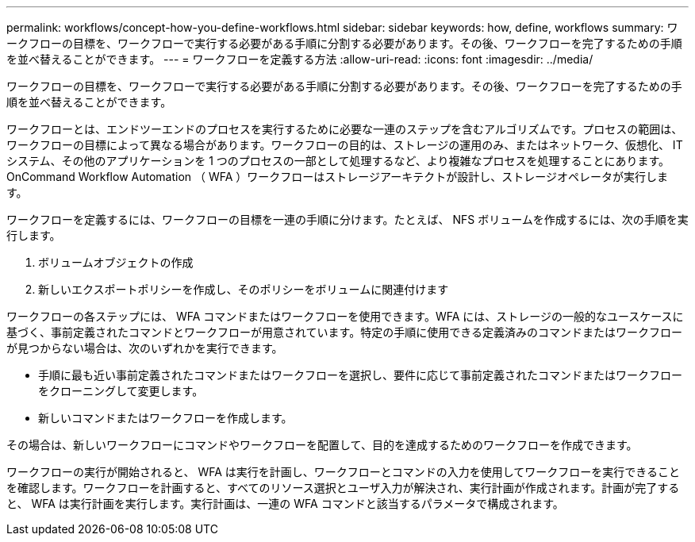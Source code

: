 ---
permalink: workflows/concept-how-you-define-workflows.html 
sidebar: sidebar 
keywords: how, define, workflows 
summary: ワークフローの目標を、ワークフローで実行する必要がある手順に分割する必要があります。その後、ワークフローを完了するための手順を並べ替えることができます。 
---
= ワークフローを定義する方法
:allow-uri-read: 
:icons: font
:imagesdir: ../media/


[role="lead"]
ワークフローの目標を、ワークフローで実行する必要がある手順に分割する必要があります。その後、ワークフローを完了するための手順を並べ替えることができます。

ワークフローとは、エンドツーエンドのプロセスを実行するために必要な一連のステップを含むアルゴリズムです。プロセスの範囲は、ワークフローの目標によって異なる場合があります。ワークフローの目的は、ストレージの運用のみ、またはネットワーク、仮想化、 IT システム、その他のアプリケーションを 1 つのプロセスの一部として処理するなど、より複雑なプロセスを処理することにあります。OnCommand Workflow Automation （ WFA ）ワークフローはストレージアーキテクトが設計し、ストレージオペレータが実行します。

ワークフローを定義するには、ワークフローの目標を一連の手順に分けます。たとえば、 NFS ボリュームを作成するには、次の手順を実行します。

. ボリュームオブジェクトの作成
. 新しいエクスポートポリシーを作成し、そのポリシーをボリュームに関連付けます


ワークフローの各ステップには、 WFA コマンドまたはワークフローを使用できます。WFA には、ストレージの一般的なユースケースに基づく、事前定義されたコマンドとワークフローが用意されています。特定の手順に使用できる定義済みのコマンドまたはワークフローが見つからない場合は、次のいずれかを実行できます。

* 手順に最も近い事前定義されたコマンドまたはワークフローを選択し、要件に応じて事前定義されたコマンドまたはワークフローをクローニングして変更します。
* 新しいコマンドまたはワークフローを作成します。


その場合は、新しいワークフローにコマンドやワークフローを配置して、目的を達成するためのワークフローを作成できます。

ワークフローの実行が開始されると、 WFA は実行を計画し、ワークフローとコマンドの入力を使用してワークフローを実行できることを確認します。ワークフローを計画すると、すべてのリソース選択とユーザ入力が解決され、実行計画が作成されます。計画が完了すると、 WFA は実行計画を実行します。実行計画は、一連の WFA コマンドと該当するパラメータで構成されます。

